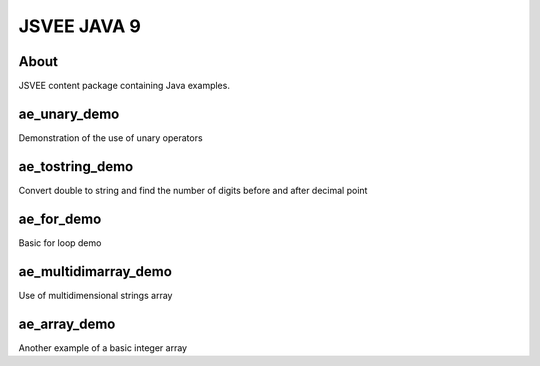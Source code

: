 .. This file is part of the OpenDSA eTextbook project. See
.. http://opendsa.org for more details.
.. Copyright (c) 2012-2020 by the OpenDSA Project Contributors, and
.. distributed under an MIT open source license.

.. avmetadata::
   :author: Hamza Manzoor
   :requires:
   :satisfies: JSVEE Java
   :topic: JSVEE Java


JSVEE JAVA 9
================

About
-----------------------

JSVEE content package containing Java examples.

ae_unary_demo
--------------------------------
Demonstration of the use of unary operators

.. extrtoolembed:: 'ae_unary_demo'
   :learning_tool: mastery-grid-java-animations

ae_tostring_demo
--------------------------------
Convert double to string and find the number of digits before and after decimal
point

.. extrtoolembed:: 'ae_tostring_demo'
   :learning_tool: mastery-grid-java-animations

ae_for_demo
------------------------------
Basic for loop demo

.. extrtoolembed:: 'ae_for_demo'
   :learning_tool: mastery-grid-java-animations

ae_multidimarray_demo
----------------------------------
Use of multidimensional strings array

.. extrtoolembed:: 'ae_multidimarray_demo'
   :learning_tool: mastery-grid-java-animations

ae_array_demo
-----------------------
Another example of a basic integer array

.. extrtoolembed:: 'ae_array_demo'
   :learning_tool: mastery-grid-java-animations
